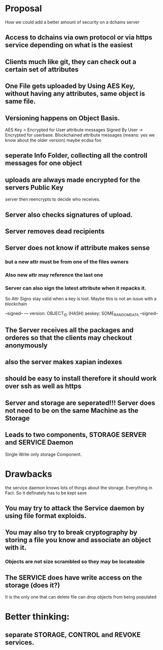 * Proposal
How we could add a better amount of security on a dchains server
** Access to dchains via own protocol or via https service depending on what is the easiest 
** Clients much like git, they can check out a certain set of attributes 
** One File gets uploaded by Using AES Key, without having any attributes, same object is same file. 
** Versioning happens on Object Basis. 
   AES Key > Encrypted for User 
   attribute messages Signed By User -> Encrypted for userbase.
   Blockchained attribute messages (means: yes we know about the older version)
   maybe ecdsa foo
** seperate Info Folder, collecting all the controll messages for one object
** uploads are always made encrypted for the servers Public Key
   server  then reencrypts to decide who receives.
** Server also checks signatures of upload. 
** Server removes dead recipients 
** Server does not know if attribute makes sense   
*** but a new attr must be from one of the files owners
*** Also new attr may reference the last one 
*** Server can also sign the latest attribute when it repacks it.    
    So Attr Signs stay valid when a key is lost. Maybe this is not an issue with a blockchain


--signed--
--- 
version: OBJECT_ID (HASH)
aeskey: SOME_RANDOMDATA
--signed--
** The Server receives all the packages and orderes so that the clients may checkout anonymously 
** also the server makes xapian indexes 
** should be easy to install therefore it should work over ssh as well as https
** Server and storage are seperated!!! Server does not need to be on the same Machine as the Storage 
** Leads to two components, STORAGE SERVER and SERVICE Daemon

Single Write only storage Component. 

* Drawbacks
the service daemon knows lots of things about the storage. Everything in Fact. 
So it definately has to be kept save 
** You may try to attack the Service daemon by using file format exploids. 
** You may also try to break cryptography by storing a file you know and associate an object with it. 
*** Objects are not size scrambled so they may be locateable 
** The SERVICE does have write access on the storage (does it?) 
   It is the only one that can delete file can drop objects from being populated

* Better thinking: 

** separate STORAGE, CONTROL and REVOKE services.
